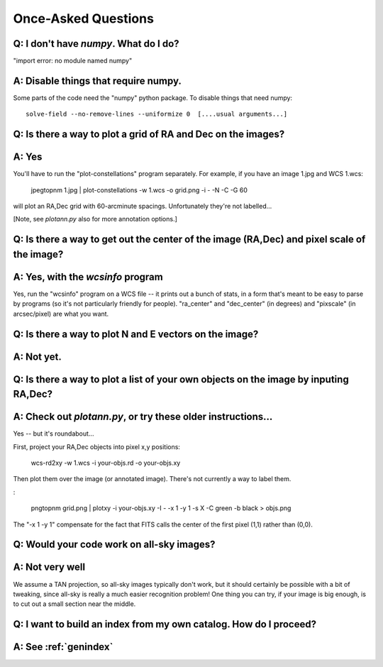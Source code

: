 
Once-Asked Questions
====================

Q: I don't have *numpy*.  What do I do?
---------------------------------------

"import error: no module named numpy"

A: Disable things that require numpy.
-------------------------------------

Some parts of the code need the "numpy" python package.  To disable things that need numpy::

    solve-field --no-remove-lines --uniformize 0  [....usual arguments...]


Q: Is there a way to plot a grid of RA and Dec on the images?
-------------------------------------------------------------

A: Yes
------

You'll have to run the "plot-constellations" program
separately.  For example, if you have an image 1.jpg and WCS 1.wcs:

    jpegtopnm 1.jpg | plot-constellations -w 1.wcs -o grid.png -i - -N -C -G 60

will plot an RA,Dec grid with 60-arcminute spacings.  Unfortunately
they're not labelled...

[Note, see *plotann.py* also for more annotation options.]

Q: Is there a way to get out the center of the image (RA,Dec) and pixel scale of the image?
-------------------------------------------------------------------------------------------

A: Yes, with the *wcsinfo* program
----------------------------------

Yes, run the "wcsinfo" program on a WCS file -- it prints out a bunch
of stats, in a form that's meant to be easy to parse by programs (so
it's not particularly friendly for people).  "ra_center" and
"dec_center" (in degrees) and "pixscale" (in arcsec/pixel) are what
you want.

Q: Is there a way to plot N and E vectors on the image?
-------------------------------------------------------

A: Not yet.
-----------


Q: Is there a way to plot a list of your own objects on the image by inputing RA,Dec?
-------------------------------------------------------------------------------------

A: Check out *plotann.py*, or try these older instructions...
-------------------------------------------------------------

Yes -- but it's roundabout...

First, project your RA,Dec objects into pixel x,y positions:

    wcs-rd2xy -w 1.wcs -i your-objs.rd -o your-objs.xy

Then plot them over the image (or annotated image).  There's not
currently a way to label them.

:

    pngtopnm grid.png | plotxy -i your-objs.xy -I - -x 1 -y 1 -s X -C green -b black > objs.png

The "-x 1 -y 1" compensate for the fact that FITS calls the center of
the first pixel (1,1) rather than (0,0).


Q: Would your code work on all-sky images?
------------------------------------------

A: Not very well
----------------

We assume a TAN projection, so all-sky images typically don't work,
but it should certainly be possible with a bit of tweaking, since
all-sky is really a much easier recognition problem!  One thing you
can try, if your image is big enough, is to cut out a small section
near the middle.

Q: I want to build an index from my own catalog.  How do I proceed?
-------------------------------------------------------------------

A: See :ref:`genindex`
----------------------




